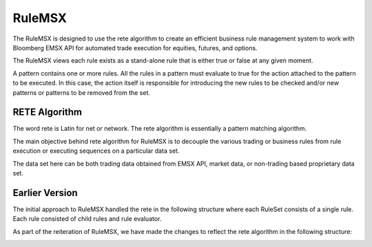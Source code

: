 #######
RuleMSX 
#######

The RuleMSX is designed to use the rete algorithm to create an efficient business rule management system to work with Bloomberg EMSX API for automated trade execution for equities, futures, and options.

The RuleMSX views each rule exists as a stand-alone rule that is either true or false at any given moment. 

A pattern contains one or more rules. All the rules in a pattern must evaluate to true for the action attached to the pattern to be executed. In this case, the action itself is responsible for introducing the new rules to be checked and/or new patterns or patterns to be removed from the set. 

RETE Algorithm
==============

The word rete is Latin for net or network. 
The rete algorithm is essentially a pattern matching algorithm. 

The main objective behind rete algorithm for RuleMSX is to decouple the various trading or business rules from rule execution or executing sequences on a particular data set. 

The data set here can be both trading data obtained from EMSX API, market data, or non-trading based proprietary data set.


Earlier Version
===============

The initial approach to RuleMSX handled the rete in the following structure where each RuleSet consists of a single rule. Each rule consisted of child rules and rule evaluator.


.. image:: /image/RuleMSX.png


As part of the reiteration of RuleMSX, we have made the changes to reflect the rete algorithm in the following structure: 


.. image:: /image/RuleMSXNew.png



 


